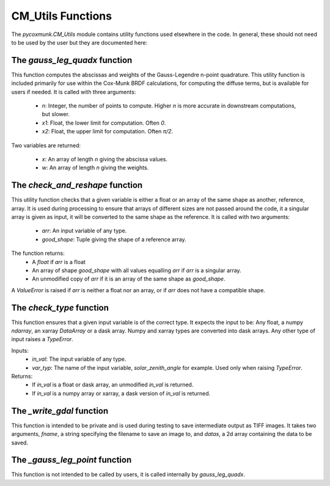 .. _api_cmutils:

CM_Utils Functions
==================

The `pycoxmunk.CM_Utils` module contains utility functions used elsewhere in the code. In general, these should not
need to be used by the user but they are documented here:


The `gauss_leg_quadx` function
------------------------------

This function computes the abscissas and weights of the Gauss-Legendre n-point quadrature. This utility function is
included primarily for use within the Cox-Munk BRDF calculations, for computing the diffuse terms, but is available for
users if needed. It is called with three arguments:

 - `n`: Integer, the number of points to compute. Higher `n` is more accurate in downstream computations, but slower.
 - `x1`: Float, the lower limit for computation. Often `0`.
 - `x2`: Float, the upper limit for computation. Often `π/2`.

Two variables are returned:

 - `x`: An array of length `n` giving the abscissa values.
 - `w`: An array of length `n` giving the weights.

The `check_and_reshape` function
--------------------------------

This utility function checks that a given variable is either a float or an array of the same shape as another,
reference, array. It is used during processing to ensure that arrays of different sizes are not passed around the code,
it a singular array is given as input, it will be converted to the same shape as the reference. It is called with two
arguments:

 - `arr`: An input variable of any type.
 - `good_shape`: Tuple giving the shape of a reference array.

The function returns:
 - A `float` if `arr` is a float
 - An array of shape `good_shape` with all values equalling `arr` if `arr` is a singular array.
 - An unmodified copy of `arr` if it is an array of the same shape as `good_shape`.

A `ValueError` is raised if `arr` is neither a float nor an array, or if `arr` does not have a compatible shape.

The `check_type` function
-------------------------

This function ensures that a given input variable is of the correct type. It expects the input to be: Any float, a numpy
`ndarray`, an xarray `DataArray` or a dask array. Numpy and xarray types are converted into dask arrays. Any other type
of input raises a `TypeError`.

Inputs:
 - `in_val`: The input variable of any type.
 - `var_typ`: The name of the input variable, `solar_zenith_angle` for example. Used only when raising `TypeError`.

Returns:
 - If `in_val` is a float or dask array, an unmodified `in_val` is returned.
 - If `in_val` is a numpy array or xarray, a dask version of `in_val` is returned.

The `_write_gdal` function
--------------------------

This function is intended to be private and is used during testing to save intermediate output as TIFF images. It takes
two arguments, `fname`, a string specifying the filename to save an image to, and `datas`, a 2d array containing the
data to be saved.

The `_gauss_leg_point` function
-------------------------------

This function is not intended to be called by users, it is called internally by `gauss_leg_quadx`.